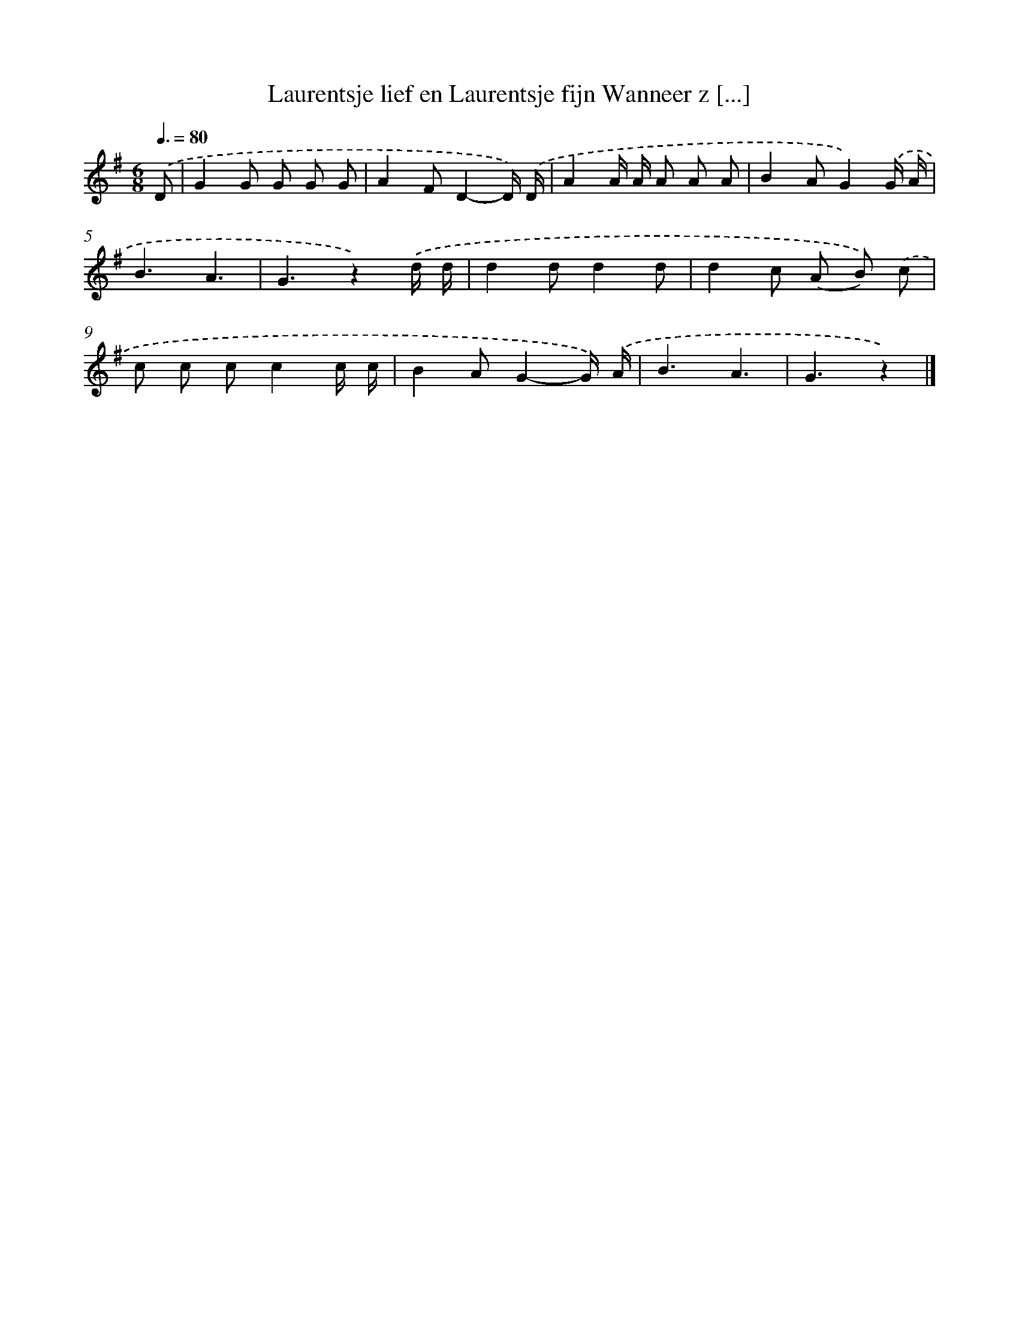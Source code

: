 X: 2085
T: Laurentsje lief en Laurentsje fijn Wanneer z [...]
%%abc-version 2.0
%%abcx-abcm2ps-target-version 5.9.1 (29 Sep 2008)
%%abc-creator hum2abc beta
%%abcx-conversion-date 2018/11/01 14:35:48
%%humdrum-veritas 3586085195
%%humdrum-veritas-data 4162917597
%%continueall 1
%%barnumbers 0
L: 1/8
M: 6/8
Q: 3/8=80
K: G clef=treble
.('D [I:setbarnb 1]|
G2G G G G |
A2FD2-D/) .('D/ |
A2A/ A/ A A A |
B2AG2).('G/ A/ |
B3A3 |
G3z2).('d/ d/ |
d2dd2d |
d2c (A B)) .('c |
c c cc2c/ c/ |
B2AG2-G/) .('A/ |
B3A3 |
G3z2) |]
